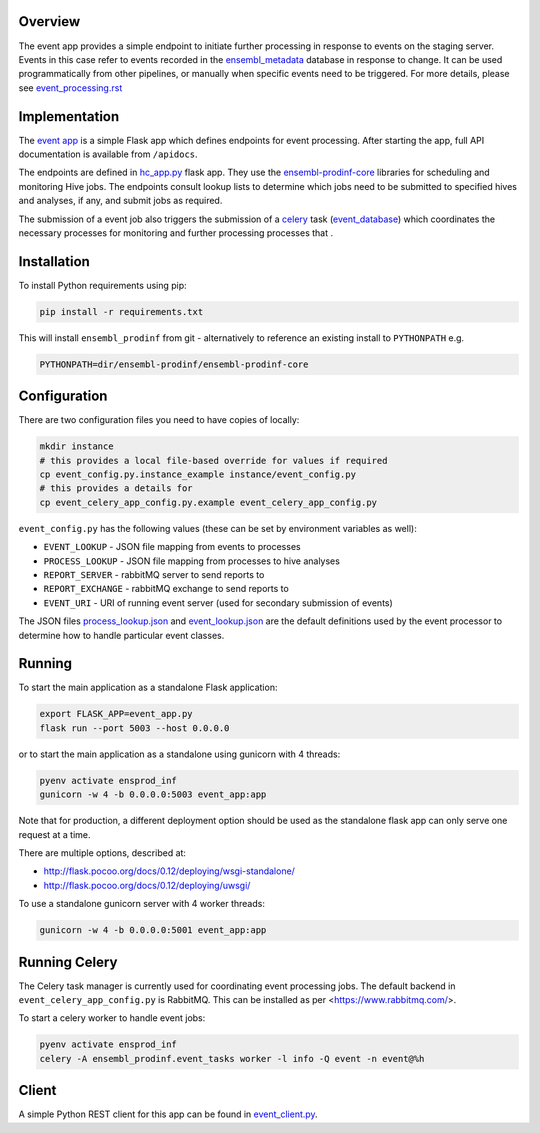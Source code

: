 Overview
========

The event app provides a simple endpoint to initiate further processing in response to events on the staging server. Events in this case refer to events recorded in the `ensembl_metadata <https://github.com/Ensembl/ensembl-metadata>`_ database in response to change. It can be used programmatically from other pipelines, or manually when specific events need to be triggered. For more details, please see `event_processing.rst <https://github.com/Ensembl/ensembl-prodinf-core/blob/master/docs/event_processing.rst>`_

Implementation
==============

The `event app <./event_app.py>`_ is a simple Flask app which defines endpoints for event processing. After starting the app, full API documentation is available from ``/apidocs``.

The endpoints are defined in `hc_app.py <hc_app.py>`_ flask app. They use the
`ensembl-prodinf-core <https://github.com/Ensembl/ensembl-prodinf-core>`_ libraries for scheduling and monitoring Hive jobs. The endpoints consult lookup lists to determine which jobs need to be submitted to specified hives and analyses, if any, and submit jobs as required.

The submission of a event job also triggers the submission of a `celery <https://github.com/Ensembl/ensembl-prodinf-core/blob/master/docs/celery.rst>`_ task (`event_database <https://github.com/Ensembl/ensembl-prodinf-core/blob/master/ensembl_prodinf/event_tasks.py>`_) which coordinates the necessary processes for monitoring and further processing processes that .

Installation
============

To install Python requirements using pip:

.. code-block:: bash

  pip install -r requirements.txt

This will install ``ensembl_prodinf`` from git - alternatively to reference an existing install to ``PYTHONPATH`` e.g.

.. code-block:: bash

  PYTHONPATH=dir/ensembl-prodinf/ensembl-prodinf-core

Configuration
=============

There are two configuration files you need to have copies of locally:

.. code-block:: bash

  mkdir instance
  # this provides a local file-based override for values if required
  cp event_config.py.instance_example instance/event_config.py
  # this provides a details for
  cp event_celery_app_config.py.example event_celery_app_config.py

``event_config.py`` has the following values (these can be set by environment variables as well):

* ``EVENT_LOOKUP`` - JSON file mapping from events to processes
* ``PROCESS_LOOKUP`` - JSON file mapping from processes to hive analyses
* ``REPORT_SERVER`` - rabbitMQ server to send reports to
* ``REPORT_EXCHANGE`` - rabbitMQ exchange to send reports to
* ``EVENT_URI`` - URI of running event server (used for secondary submission of events)

The JSON files `process_lookup.json <./process_lookup.json>`_ and `event_lookup.json <./event_lookup.json>`_ are the default definitions used by the event processor to determine how to handle particular event classes.

Running
=======

To start the main application as a standalone Flask application:

.. code-block:: bash

  export FLASK_APP=event_app.py
  flask run --port 5003 --host 0.0.0.0

or to start the main application as a standalone using gunicorn with 4 threads:

.. code-block:: bash

  pyenv activate ensprod_inf
  gunicorn -w 4 -b 0.0.0.0:5003 event_app:app

Note that for production, a different deployment option should be used as the standalone flask app can only serve one request at a time.

There are multiple options, described at:

* http://flask.pocoo.org/docs/0.12/deploying/wsgi-standalone/
* http://flask.pocoo.org/docs/0.12/deploying/uwsgi/

To use a standalone gunicorn server with 4 worker threads:

.. code-block:: bash

  gunicorn -w 4 -b 0.0.0.0:5001 event_app:app

Running Celery
==============
The Celery task manager is currently used for coordinating event processing jobs. The default backend in ``event_celery_app_config.py`` is RabbitMQ. This can be installed as per <https://www.rabbitmq.com/>.

To start a celery worker to handle event jobs:

.. code-block:: bash

  pyenv activate ensprod_inf
  celery -A ensembl_prodinf.event_tasks worker -l info -Q event -n event@%h


Client
======

A simple Python REST client for this app can be found in `event_client.py <https://github.com/Ensembl/ensembl-prodinf-core/blob/master/ensembl_prodinf/event_client.py>`_.

